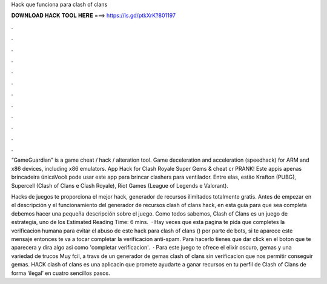 Hack que funciona para clash of clans



𝐃𝐎𝐖𝐍𝐋𝐎𝐀𝐃 𝐇𝐀𝐂𝐊 𝐓𝐎𝐎𝐋 𝐇𝐄𝐑𝐄 ===> https://is.gd/ptkXrK?801197



.



.



.



.



.



.



.



.



.



.



.



.

“GameGuardian” is a game cheat / hack / alteration tool. Game deceleration and acceleration (speedhack) for ARM and x86 devices, including x86 emulators. App Hack for Clash Royale Super Gems & cheat cr PRANK! Este appis apenas brincadeira únicaVocê pode usar este app para brincar clashers para ventilador. Entre elas, estão Krafton (PUBG), Supercell (Clash of Clans e Clash Royale), Riot Games (League of Legends e Valorant).

Hacks de juegos te proporciona el mejor hack, generador de recursos ilimitados totalmente gratis. Antes de empezar en el descripción y el funcionamiento del generador de recursos clash of clans hack, en esta guía para que sea completa debemos hacer una pequeña descripción sobre el juego. Como todos sabemos, Clash of Clans es un juego de estrategia, uno de los Estimated Reading Time: 6 mins.  · Hay veces que esta pagina te pida que completes la verificacion humana para evitar el abuso de este hack para clash of clans () por parte de bots, si te aparece este mensaje entonces te va a tocar completar la verificacion anti-spam. Para hacerlo tienes que dar click en el boton que te aparecera y dira algo asi como 'completar verificacion'.  · Para este juego te ofrece el elixir oscuro, gemas y una variedad de trucos Muy fcil, a travs de un generador de gemas clash of clans sin verificacion que nos permitir conseguir gemas. HACK clash of clans es una aplicacin que promete ayudarte a ganar recursos en tu perfil de Clash of Clans de forma ‘ilegal’ en cuatro sencillos pasos.
